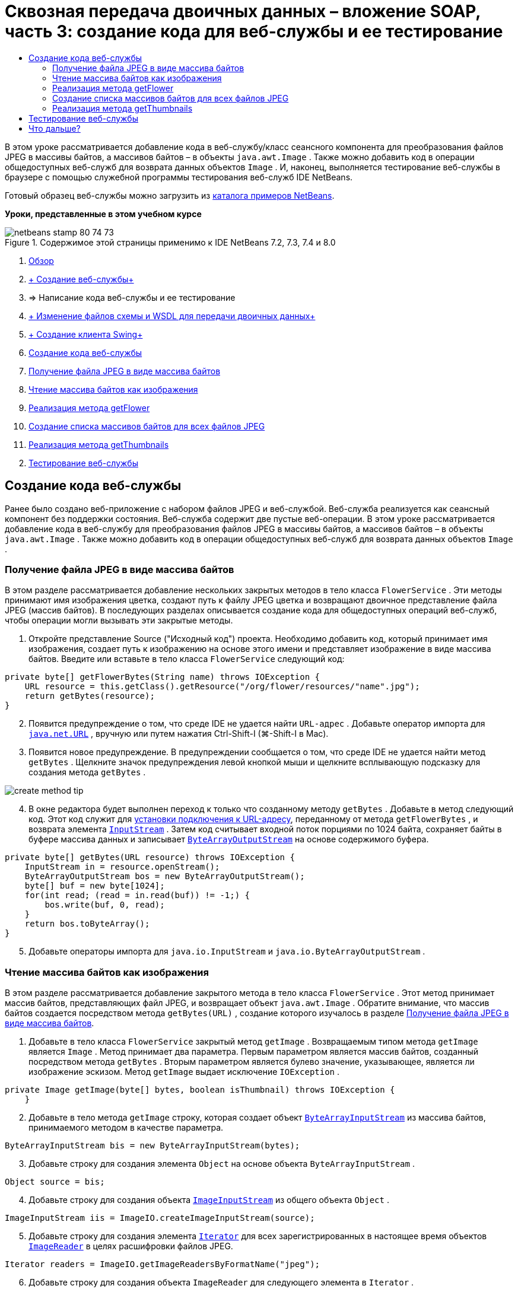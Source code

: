 // 
//     Licensed to the Apache Software Foundation (ASF) under one
//     or more contributor license agreements.  See the NOTICE file
//     distributed with this work for additional information
//     regarding copyright ownership.  The ASF licenses this file
//     to you under the Apache License, Version 2.0 (the
//     "License"); you may not use this file except in compliance
//     with the License.  You may obtain a copy of the License at
// 
//       http://www.apache.org/licenses/LICENSE-2.0
// 
//     Unless required by applicable law or agreed to in writing,
//     software distributed under the License is distributed on an
//     "AS IS" BASIS, WITHOUT WARRANTIES OR CONDITIONS OF ANY
//     KIND, either express or implied.  See the License for the
//     specific language governing permissions and limitations
//     under the License.
//

= Сквозная передача двоичных данных – вложение SOAP, часть 3: создание кода для веб-службы и ее тестирование
:jbake-type: tutorial
:jbake-tags: tutorials 
:markup-in-source: verbatim,quotes,macros
:jbake-status: published
:icons: font
:syntax: true
:source-highlighter: pygments
:toc: left
:toc-title:
:description: Сквозная передача двоичных данных – вложение SOAP, часть 3: создание кода для веб-службы и ее тестирование - Apache NetBeans
:keywords: Apache NetBeans, Tutorials, Сквозная передача двоичных данных – вложение SOAP, часть 3: создание кода для веб-службы и ее тестирование

В этом уроке рассматривается добавление кода в веб-службу/класс сеансного компонента для преобразования файлов JPEG в массивы байтов, а массивов байтов – в объекты  ``java.awt.Image`` . Также можно добавить код в операции общедоступных веб-служб для возврата данных объектов  ``Image`` . И, наконец, выполняется тестирование веб-службы в браузере с помощью служебной программы тестирования веб-служб IDE NetBeans.

Готовый образец веб-службы можно загрузить из link:https://netbeans.org/projects/samples/downloads/download/Samples%252FWeb%2520Services%252FWeb%2520Service%2520Passing%2520Binary%2520Data%2520--%2520EE6%252FFlowerAlbumService.zip[+каталога примеров NetBeans+].

*Уроки, представленные в этом учебном курсе*

image::images/netbeans-stamp-80-74-73.png[title="Содержимое этой страницы применимо к IDE NetBeans 7.2, 7.3, 7.4 и 8.0"]

1. link:./flower_overview.html[+Обзор+]
2. link:flower_ws.html[+ Создание веб-службы+]
3. => Написание кода веб-службы и ее тестирование
4. link:./flower_wsdl_schema.html[+ Изменение файлов схемы и WSDL для передачи двоичных данных+]
5. link:./flower_swing.html[+ Создание клиента Swing+]
6. <<coding-ws,Создание кода веб-службы>>
7. <<retrieve-jpeg-as-bytes,Получение файла JPEG в виде массива байтов>>
8. <<read-bytes-as-image,Чтение массива байтов как изображения>>
9. <<implement-getflower,Реализация метода getFlower>>
10. <<create-byte-array-list,Создание списка массивов байтов для всех файлов JPEG>>
11. <<implement-getthumbnails,Реализация метода getThumbnails>>

[start=2]
. <<test-ws,Тестирование веб-службы>>


[[coding-ws]]
== Создание кода веб-службы

Ранее было создано веб-приложение с набором файлов JPEG и веб-службой. Веб-служба реализуется как сеансный компонент без поддержки состояния. Веб-служба содержит две пустые веб-операции. В этом уроке рассматривается добавление кода в веб-службу для преобразования файлов JPEG в массивы байтов, а массивов байтов – в объекты  ``java.awt.Image`` . Также можно добавить код в операции общедоступных веб-служб для возврата данных объектов  ``Image`` .


[[retrieve-jpeg-as-bytes]]
=== Получение файла JPEG в виде массива байтов

В этом разделе рассматривается добавление нескольких закрытых методов в тело класса  ``FlowerService`` . Эти методы принимают имя изображения цветка, создают путь к файлу JPEG цветка и возвращают двоичное представление файла JPEG (массив байтов). В последующих разделах описывается создание кода для общедоступных операций веб-служб, чтобы операции могли вызывать эти закрытые методы.

1. Откройте представление Source ("Исходный код") проекта. Необходимо добавить код, который принимает имя изображения, создает путь к изображению на основе этого имени и представляет изображение в виде массива байтов. Введите или вставьте в тело класса  ``FlowerService``  следующий код:

[source,java,subs="{markup-in-source}"]
----

private byte[] getFlowerBytes(String name) throws IOException {
    URL resource = this.getClass().getResource("/org/flower/resources/"+name+".jpg");
    return getBytes(resource);
}
----

[start=2]
. Появится предупреждение о том, что среде IDE не удается найти  ``URL-адрес`` . Добавьте оператор импорта для  ``link:http://download.oracle.com/javase/6/docs/api/java/net/URL.html[+java.net.URL+]`` , вручную или путем нажатия Ctrl-Shift-I (⌘-Shift-I в Mac).

[start=3]
. Появится новое предупреждение. В предупреждении сообщается о том, что среде IDE не удается найти метод  ``getBytes`` . Щелкните значок предупреждения левой кнопкой мыши и щелкните всплывающую подсказку для создания метода  ``getBytes`` .

image::images/create-method-tip.png[]

[start=4]
. В окне редактора будет выполнен переход к только что созданному методу  ``getBytes`` . Добавьте в метод следующий код. Этот код служит для link:http://download.oracle.com/javase/6/docs/api/java/net/URL.html#openStream%28%29[+установки подключения к URL-адресу+], переданному от метода  ``getFlowerBytes`` , и возврата элемента  ``link:http://download.oracle.com/javase/6/docs/api/java/io/InputStream.html[+InputStream+]`` . Затем код считывает входной поток порциями по 1024 байта, сохраняет байты в буфере массива данных и записывает  ``link:http://download.oracle.com/javase/6/docs/api/java/io/ByteArrayOutputStream.html[+ByteArrayOutputStream+]``  на основе содержимого буфера.

[source,java,subs="{markup-in-source}"]
----

private byte[] getBytes(URL resource) throws IOException {
    InputStream in = resource.openStream();
    ByteArrayOutputStream bos = new ByteArrayOutputStream();
    byte[] buf = new byte[1024];
    for(int read; (read = in.read(buf)) != -1;) {
        bos.write(buf, 0, read);
    }
    return bos.toByteArray();
}
----

[start=5]
. Добавьте операторы импорта для  ``java.io.InputStream``  и  ``java.io.ByteArrayOutputStream`` .


[[read-bytes-as-image]]
=== Чтение массива байтов как изображения

В этом разделе рассматривается добавление закрытого метода в тело класса  ``FlowerService`` . Этот метод принимает массив байтов, представляющих файл JPEG, и возвращает объект  `` java.awt.Image`` . Обратите внимание, что массив байтов создается посредством метода  ``getBytes(URL)`` , создание которого изучалось в разделе <<retrieve-jpeg-as-bytes,Получение файла JPEG в виде массива байтов>>.

1. Добавьте в тело класса  ``FlowerService``  закрытый метод  ``getImage`` . Возвращаемым типом метода  ``getImage``  является  ``Image`` . Метод принимает два параметра. Первым параметром является массив байтов, созданный посредством метода  ``getBytes`` . Вторым параметром является булево значение, указывающее, является ли изображение эскизом. Метод  ``getImage``  выдает исключение  ``IOException`` .

[source,java,subs="{markup-in-source}"]
----

private Image getImage(byte[] bytes, boolean isThumbnail) throws IOException {
    }
----

[start=2]
. Добавьте в тело метода  ``getImage``  строку, которая создает объект  ``link:http://download.oracle.com/javase/6/docs/api/java/io/ByteArrayInputStream.html[+ByteArrayInputStream+]``  из массива байтов, принимаемого методом в качестве параметра.

[source,java,subs="{markup-in-source}"]
----

ByteArrayInputStream bis = new ByteArrayInputStream(bytes);
----

[start=3]
. Добавьте строку для создания элемента  ``Object``  на основе объекта  ``ByteArrayInputStream`` .

[source,java,subs="{markup-in-source}"]
----

Object source = bis;
----

[start=4]
. Добавьте строку для создания объекта  ``link:http://download.oracle.com/javase/6/docs/api/javax/imageio/stream/ImageInputStream.html[+ImageInputStream+]``  из общего объекта  ``Object`` .

[source,java,subs="{markup-in-source}"]
----

ImageInputStream iis = ImageIO.createImageInputStream(source);
----

[start=5]
. Добавьте строку для создания элемента  ``link:http://download.oracle.com/javase/6/docs/api/java/util/Iterator.html[+Iterator+]``  для всех зарегистрированных в настоящее время объектов  ``link:http://download.oracle.com/javase/6/docs/api/javax/imageio/ImageReader.html[+ImageReader+]``  в целях расшифровки файлов JPEG.

[source,java,subs="{markup-in-source}"]
----

Iterator readers = ImageIO.getImageReadersByFormatName("jpeg");
----

[start=6]
. Добавьте строку для создания объекта  ``ImageReader``  для следующего элемента в  ``Iterator`` .

[source,java,subs="{markup-in-source}"]
----

ImageReader reader = (ImageReader) readers.next();
----

[start=7]
. Добавьте строки для создания link:http://download.oracle.com/javase/6/docs/api/javax/imageio/IIOParam.html[+параметров считывания изображения+] по умолчанию, однако  если объект  ``Image``  представляет эскиз, добавьте код link:http://download.oracle.com/javase/6/docs/api/javax/imageio/IIOParam.html#setSourceSubsampling%28int,%20int,%20int,%20int%29[+субдискретизации+] с шагом 4.

[source,java,subs="{markup-in-source}"]
----

ImageReadParam param = reader.getDefaultReadParam();
if (isThumbnail) {
    param.setSourceSubsampling(4, 4, 0, 0);
}
----

[start=8]
. Добавьте код, использующий объект  ``ImageReader``  для чтения объекта  ``ImageInputStream``  и возврата элемента  ``Image``  на основе этого объекта, а также параметров чтения изображения.

[source,java,subs="{markup-in-source}"]
----

reader.setInput(iis, true);
return reader.read(0, param);
----

[start=9]
. Нажмите Ctrl-Shift-I (⌘-Shift-I в MacOS). Откроется диалоговое окно Fix All Imports ("Исправление всех операторов импорта"). Примите настройку по умолчанию диалогового окна "Исправление всех операторов импорта" и нажмите кнопку "ОК". 

image::images/fix-getimage-imports.png[]

Метод  ``getImage``  готов.


[source,java,subs="{markup-in-source}"]
----

private Image getImage(byte[] bytes, boolean isThumbnail) throws IOException {
    ByteArrayInputStream bis = new ByteArrayInputStream(bytes);
    Object source = bis; // File or InputStream
    ImageInputStream iis = ImageIO.createImageInputStream(source);
    Iterator readers = ImageIO.getImageReadersByFormatName("jpeg");
    ImageReader reader = (ImageReader) readers.next();
    ImageReadParam param = reader.getDefaultReadParam();
    if (isThumbnail) {
        param.setSourceSubsampling(4, 4, 0, 0);
    }
    reader.setInput(iis, true);
    return reader.read(0, param);
}
----


[[implement-getflower]]
=== Реализация метода getFlower

Добавьте следующий код реализации в метод  ``getFlower()``  для получения цветка по его имени и возврата изображения этого цветка. Обратите внимание, что это код вызывает метод  ``getFlowerBytes(name)``  для получения файла JPEG в виде массива байтов. Затем код вызывает закрытый метод  ``getImage``  для возврата массива байтов в виде объекта  ``Image`` .


[source,java,subs="{markup-in-source}"]
----

@WebMethod(operationName = "getFlower")
public Image getFlower(@WebParam(name = "name") String name) throws IOException {
    byte[] bytes = getFlowerBytes(name);
    return getImage(bytes, false);
}
----


[[create-byte-array-list]]
=== Создание списка массивов байтов для всех файлов JPEG

1. В верхней части тела класса  ``FlowerService``  создайте массив строк с названиями всех цветов.

[source,java,subs="{markup-in-source}"]
----

private static final String[] FLOWERS = {"aster", "honeysuckle", "rose", "sunflower"};
----

[start=2]
. Добавьте метод для создания объекта  ``link:http://download.oracle.com/javase/6/docs/api/java/util/ArrayList.html[+ArrayList+]``  и добавления массива байтов для каждого цветка в список  ``List`` .

[source,java,subs="{markup-in-source}"]
----

private List allFlowers() throws IOException {
    List flowers = new ArrayList();
    for (String flower:FLOWERS) {
        URL resource = this.getClass().getResource("/org/flower/resources/"+flower+".jpg");
        flowers.add(getBytes(resource));
    }
    return flowers;
}
----

[start=3]
. Добавьте операторы импорта для  ``java.util.ArrayList``  и  ``java.util.List`` .


[[implement-getthumbnails]]
=== Реализация метода getThumbnails

Измените метод  ``getThumbnails()``  следующим образом. Обратите внимание на добавление кода реализации и изменение типа возврата с  ``List``  на  ``List<Image>`` . Также учтите, что булево значения  ``isThumbnail ``   ``true``  передается в метод  ``getImage`` . Код реализации метода  ``getThumbnails``  вызывает метод  ``allFlowers`` , чтобы <<create-byte-array-list,создать список массивов байтов для всех файлов JPEG>>. Метод  ``getThumbnails``  затем создает список  ``List``  объектов  ``Image``  и вызывает метод  ``getImage``  для каждого цветка с целью возврата массива байтов для этого цветка в качестве объекта  ``Image``  и добавления объекта  ``Image``  в объект  ``List`` .


[source,java,subs="{markup-in-source}"]
----

@WebMethod(operationName = "getThumbnails")
public List<Image> getThumbnails() throws IOException {
    List<byte[]> flowers = allFlowers();
    List<Image> flowerList = new ArrayList<Image>(flowers.size());
    for (byte[] flower : flowers) {
        flowerList.add(getImage(flower, true));
    }
    return flowerList;
}
----

Объединенная веб-служба/сеансный компонент готовы. В итоге класс веб-службы должен выглядеть следующим образом:


[source,java,subs="{markup-in-source}"]
----

package org.flower.service;import java.awt.Image;
import java.io.ByteArrayInputStream;
import java.io.ByteArrayOutputStream;
import java.io.IOException;
import java.io.InputStream;
import java.net.URL;
import java.util.ArrayList;
import java.util.Iterator;
import java.util.List;
import javax.jws.WebMethod;
import javax.jws.WebParam;
import javax.jws.WebService;
import javax.ejb.Stateless;
import javax.imageio.ImageIO;
import javax.imageio.ImageReadParam;
import javax.imageio.ImageReader;
import javax.imageio.stream.ImageInputStream;@WebService(serviceName = "FlowerService")
@Stateless()
public class FlowerService {private static final String[] FLOWERS = {"aster", "honeysuckle", "rose", "sunflower"};@WebMethod(operationName = "getFlower")
    public Image getFlower(@WebParam(name = "name") String name) throws IOException {
        byte[] bytes = getFlowerBytes(name);
        return getImage(bytes, false);
    }@WebMethod(operationName = "getThumbnails")
    public List<Image> getThumbnails() throws IOException {
        List flowers = allFlowers();
        List<Image> flowerList = new ArrayList<Image>(flowers.size());
        for (byte[] flower : flowers) {
            flowerList.add(getImage(flower, true));
        }
        return flowerList;
    }private byte[] getFlowerBytes(String name) throws IOException {
        URL resource = this.getClass().getResource("/org/flower/resources/" + name + ".jpg");
        return getBytes(resource);
    }private byte[] getBytes(URL resource) throws IOException {
        InputStream in = resource.openStream();
        ByteArrayOutputStream bos = new ByteArrayOutputStream();
        byte[] buf = new byte[1024];
        for (int read; (read = in.read(buf)) != -1;) {
            bos.write(buf, 0, read);
        }
        return bos.toByteArray();
    }private Image getImage(byte[] bytes, boolean isThumbnail) throws IOException {
        ByteArrayInputStream bis = new ByteArrayInputStream(bytes);
        Iterator readers = ImageIO.getImageReadersByFormatName("jpeg");
        ImageReader reader = (ImageReader) readers.next();
        Object source = bis; // File or InputStream
        ImageInputStream iis = ImageIO.createImageInputStream(source);
        reader.setInput(iis, true);
        ImageReadParam param = reader.getDefaultReadParam();
        if (isThumbnail) {
            param.setSourceSubsampling(4, 4, 0, 0);
        }
        return reader.read(0, param);
    }private List allFlowers() throws IOException {
        List flowers = new ArrayList();
        for (String flower : FLOWERS) {
            URL resource = this.getClass().getResource("/flower/album/resources/" + flower + ".jpg");
            flowers.add(getBytes(resource));
        }
        return flowers;
    }
}
----


[[test-ws]]
== Тестирование веб-службы

После создания веб-службы можно развернуть ее и протестировать.

*Порядок тестирования веб-службы.*

1. Щелкните правой кнопкой мыши узел FlowerAlbumService и выберите пункт "Развертывание". IDE компилирует исходный код, запускает сервер GlassFish и выполняет развертывание файла WAR проекта на сервере. При открытии окна "Службы" можно просмотреть развернутую веб-службу  ``FlowerService``  в узле "Приложения" сервера.

*Важно!* Требуется GlassFish Server Open Source Edition 3.1 или более поздняя версия.

image::images/deployed-service.png[]

[start=2]
. Разверните узел Web Services ("Веб-службы") проекта. Щелкните правой кнопкой мыши элемент FlowerService и выберите пункт "Тестировать веб-службу". 

image::images/test-ws-node.png[]

[start=3]
. В браузере откроется средство тестирования веб-службы. Введите текст "rose" в поле параметра  ``getFlower`` .

image::images/ws-tester.png[]

[start=4]
. Нажмите кнопку  ``getFlower`` . Среда IDE выведет в браузере данные о вызове. Обратите внимание на область возврата метода: там расположен шифр. Однако на экране должно быть представлено изображение, а не последовательность символов. Поскольку  ``java.awt.Image``  не является допустимым типом схемы, необходимо вручную настроить файл схемы для возврата двоичных данных изображения/jpeg. Эта процедура рассматривается в следующем учебном курсе. 

image::images/ws-tester-badschema.png[]

[start=5]
. 

== Что дальше?

link:./flower_wsdl_schema.html[+ Изменение файлов схемы и WSDL для передачи двоичных данных+]

link:/about/contact_form.html?to=3&subject=Feedback:%20Flower%20Coding%20WS%20EE6[+Отправить отзыв по этому учебному курсу+]

Для отправки комментариев и предложений, получения поддержки и новостей о последних разработках, связанных с Java EE IDE NetBeans link:../../../community/lists/top.html[+присоединяйтесь к списку рассылки nbj2ee@netbeans.org+].

